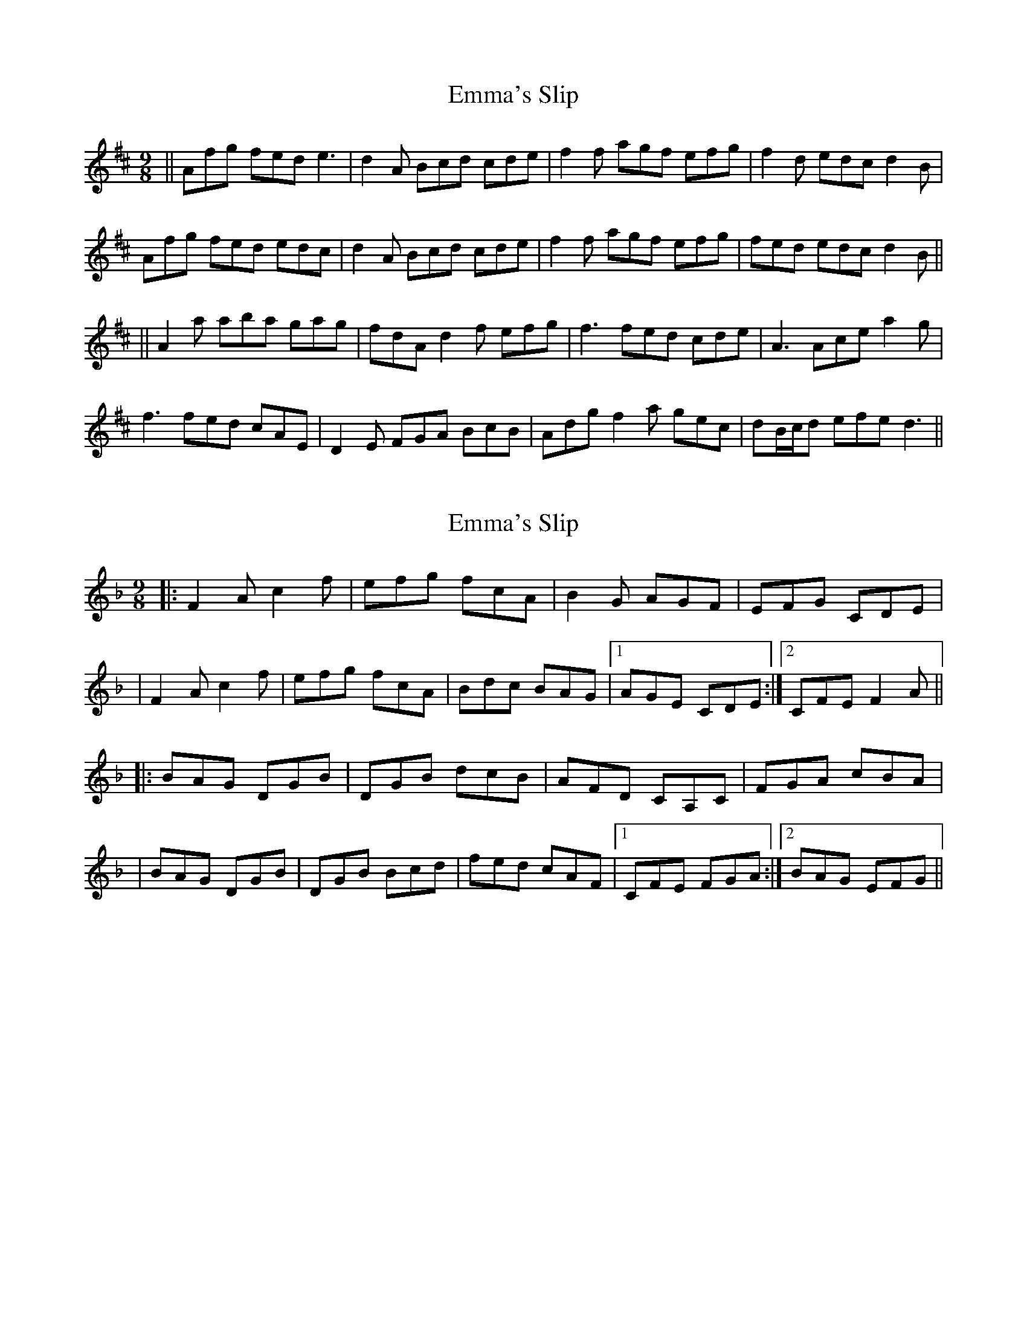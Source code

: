 X: 1
T: Emma's Slip
Z: Zina Lee
S: https://thesession.org/tunes/4279#setting4279
R: slip jig
M: 9/8
L: 1/8
K: Dmaj
||Afg fed e3|d2A Bcd cde|f2f agf efg|f2d edc d2B|
Afg fed edc|d2A Bcd cde|f2f agf efg|fed edc d2B||
||A2a aba gag|fdA d2f efg|f3 fed cde|A3 Ace a2g|
f3 fed cAE|D2E FGA BcB|Adg f2a gec|dB/c/d efe d3||
X: 2
T: Emma's Slip
Z: Will Harmon
S: https://thesession.org/tunes/4279#setting16994
R: slip jig
M: 9/8
L: 1/8
K: Fmaj
|:F2 A c2 f|efg fcA|B2 G AGF|EFG CDE||F2 A c2 f|efg fcA|Bdc BAG|1 AGE CDE:|2 CFE F2 A|||:BAG DGB|DGB dcB|AFD CA,C|FGA cBA||BAG DGB|DGB Bcd|fed cAF|1CFE FGA:|2 BAG EFG||
